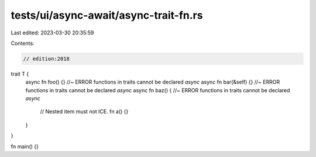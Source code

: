 tests/ui/async-await/async-trait-fn.rs
======================================

Last edited: 2023-03-30 20:35:59

Contents:

.. code-block:: rs

    // edition:2018
trait T {
    async fn foo() {} //~ ERROR functions in traits cannot be declared `async`
    async fn bar(&self) {} //~ ERROR functions in traits cannot be declared `async`
    async fn baz() { //~ ERROR functions in traits cannot be declared `async`
        // Nested item must not ICE.
        fn a() {}
    }
}

fn main() {}


